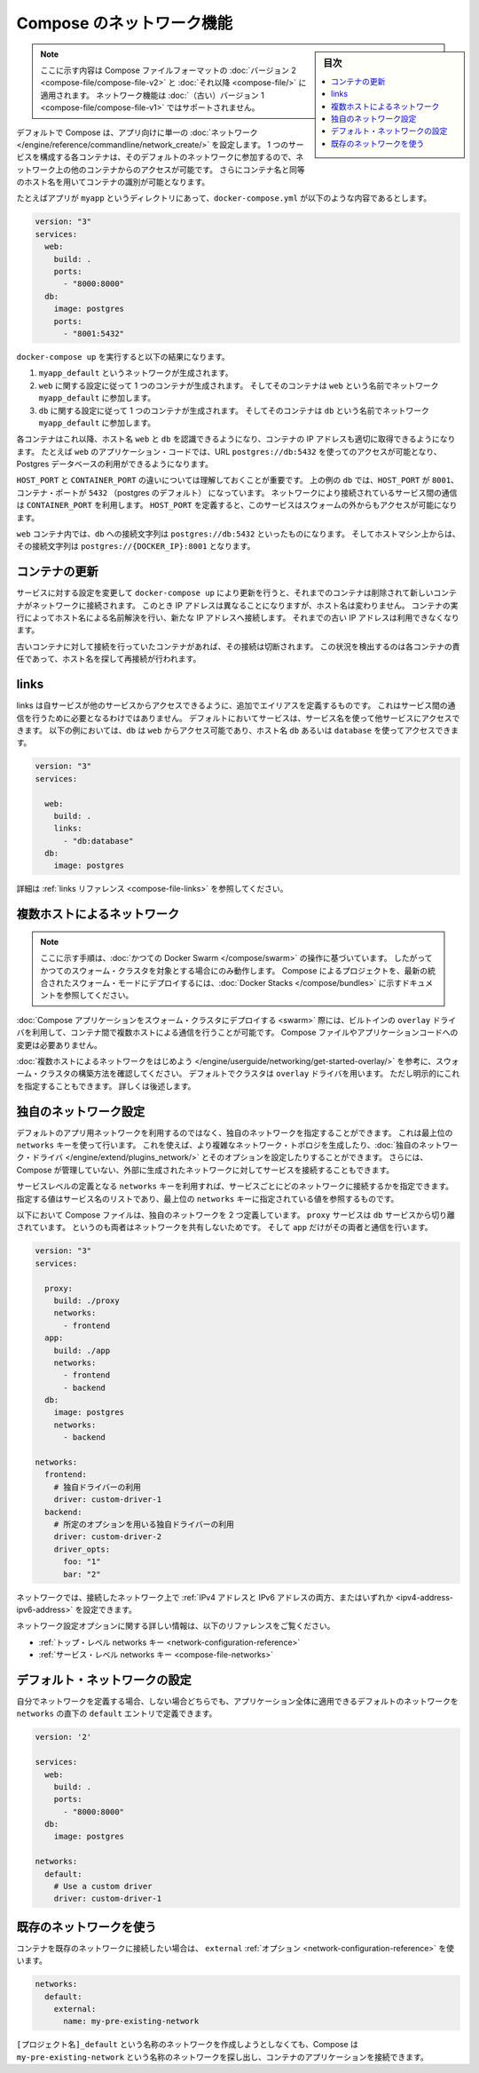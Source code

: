 .. -*- coding: utf-8 -*-
.. URL: https://docs.docker.com/compose/networking/
.. SOURCE: https://github.com/docker/compose/blob/master/docs/networking.md
   doc version: 1.11
      https://github.com/docker/compose/commits/master/docs/networking.md
.. check date: 2016/04/28
.. Commits on Mar 24, 2016 d1ea4d72ac81aa7bda7384ce6ee80a6fc6d62de8
.. ----------------------------------------------------------------------------

.. Networking in Compose

.. _networking-in-compose:

==============================
Compose のネットワーク機能
==============================

.. sidebar:: 目次

   .. contents:: 
       :depth: 3
       :local:

.. > **Note**: This document only applies if you're using [version 2 or higher of the Compose file format](compose-file.md#versioning). Networking features are not supported for version 1 (legacy) Compose files.

.. note::
   ここに示す内容は Compose ファイルフォーマットの :doc:`バージョン 2 <compose-file/compose-file-v2>` と :doc:`それ以降 <compose-file/>` に適用されます。
   ネットワーク機能は :doc:`（古い）バージョン 1 <compose-file/compose-file-v1>` ではサポートされません。

.. By default Compose sets up a single
   [network](/engine/reference/commandline/network_create/) for your app. Each
   container for a service joins the default network and is both *reachable* by
   other containers on that network, and *discoverable* by them at a hostname
   identical to the container name.

デフォルトで Compose は、アプリ向けに単一の :doc:`ネットワーク </engine/reference/commandline/network_create/>` を設定します。
1 つのサービスを構成する各コンテナは、そのデフォルトのネットワークに参加するので、ネットワーク上の他のコンテナからのアクセスが可能です。
さらにコンテナ名と同等のホスト名を用いてコンテナの識別が可能となります。

.. > **Note**: Your app's network is given a name based on the "project name",
   > which is based on the name of the directory it lives in. You can override the
   > project name with either the [`--project-name`
   > flag](reference/overview.md) or the [`COMPOSE_PROJECT_NAME` environment
   > variable](reference/envvars.md#compose-project-name).

   アプリのネットワークには「プロジェクト名」に基づいた名前がつけられます。
   そしてプロジェクト名はこれが稼動しているディレクトリ名に基づいて定まります。
   プロジェクト名は :doc:`--project-name フラグ </compose/reference/overview>` あるいは :ref:`環境変数 COMPOSE_PROJECT_NAME <compose-project-name>` を使って上書きすることができます。

.. For example, suppose your app is in a directory called `myapp`, and your `docker-compose.yml` looks like this:

たとえばアプリが ``myapp`` というディレクトリにあって、``docker-compose.yml`` が以下のような内容であるとします。

..     version: "3"
       services:
         web:
           build: .
           ports:
             - "8000:8000"
         db:
           image: postgres
           ports:
             - "8001:5432"

.. code-block:: yaml

   version: "3"
   services:
     web:
       build: .
       ports:
         - "8000:8000"
     db:
       image: postgres
       ports:
         - "8001:5432"

.. When you run `docker-compose up`, the following happens:

``docker-compose up`` を実行すると以下の結果になります。

.. 1.  A network called `myapp_default` is created.
   2.  A container is created using `web`'s configuration. It joins the network
       `myapp_default` under the name `web`.
   3.  A container is created using `db`'s configuration. It joins the network
       `myapp_default` under the name `db`.

1.  ``myapp_default`` というネットワークが生成されます。
2.  ``web`` に関する設定に従って 1 つのコンテナが生成されます。
    そしてそのコンテナは ``web`` という名前でネットワーク ``myapp_default`` に参加します。
3.  ``db`` に関する設定に従って 1 つのコンテナが生成されます。
    そしてそのコンテナは ``db`` という名前でネットワーク ``myapp_default`` に参加します。

.. Each container can now look up the hostname `web` or `db` and
   get back the appropriate container's IP address. For example, `web`'s
   application code could connect to the URL `postgres://db:5432` and start
   using the Postgres database.

各コンテナはこれ以降、ホスト名 ``web`` と ``db`` を認識できるようになり、コンテナの IP アドレスも適切に取得できるようになります。
たとえば ``web`` のアプリケーション・コードでは、URL ``postgres://db:5432`` を使ってのアクセスが可能となり、Postgres データベースの利用ができるようになります。

.. It is important to note the distinction between `HOST_PORT` and `CONTAINER_PORT`.
   In the above example, for `db`, the `HOST_PORT` is `8001` and the container port is
   `5432` (postgres default). Networked service-to-service
   communication use the `CONTAINER_PORT`. When `HOST_PORT` is defined,
   the service is accessible outside the swarm as well.

``HOST_PORT`` と ``CONTAINER_PORT`` の違いについては理解しておくことが重要です。
上の例の ``db`` では、``HOST_PORT`` が ``8001``、コンテナ・ポートが ``5432`` （postgres のデフォルト） になっています。
ネットワークにより接続されているサービス間の通信は ``CONTAINER_PORT`` を利用します。
``HOST_PORT`` を定義すると、このサービスはスウォームの外からもアクセスが可能になります。

.. Within the `web` container, your connection string to `db` would look like
   `postgres://db:5432`, and from the host machine, the connection string would
   look like `postgres://{DOCKER_IP}:8001`.

``web`` コンテナ内では、``db`` への接続文字列は ``postgres://db:5432`` といったものになります。
そしてホストマシン上からは、その接続文字列は ``postgres://{DOCKER_IP}:8001`` となります。

.. ## Updating containers

コンテナの更新
===============

.. If you make a configuration change to a service and run `docker-compose up` to update it, the old container will be removed and the new one will join the network under a different IP address but the same name. Running containers will be able to look up that name and connect to the new address, but the old address will stop working.

サービスに対する設定を変更して ``docker-compose up`` により更新を行うと、それまでのコンテナは削除されて新しいコンテナがネットワークに接続されます。
このとき IP アドレスは異なることになりますが、ホスト名は変わりません。
コンテナの実行によってホスト名による名前解決を行い、新たな IP アドレスへ接続します。
それまでの古い IP アドレスは利用できなくなります。

.. If any containers have connections open to the old container, they will be closed. It is a container's responsibility to detect this condition, look up the name again and reconnect.

古いコンテナに対して接続を行っていたコンテナがあれば、その接続は切断されます。
この状況を検出するのは各コンテナの責任であって、ホスト名を探して再接続が行われます。

.. ## Links

links
======

.. Links allow you to define extra aliases by which a service is reachable from another service. They are not required to enable services to communicate - by default, any service can reach any other service at that service's name. In the following example, `db` is reachable from `web` at the hostnames `db` and `database`:

links は自サービスが他のサービスからアクセスできるように、追加でエイリアスを定義するものです。
これはサービス間の通信を行うために必要となるわけではありません。
デフォルトにおいてサービスは、サービス名を使って他サービスにアクセスできます。
以下の例においては、``db`` は ``web`` からアクセス可能であり、ホスト名 ``db`` あるいは ``database`` を使ってアクセスできます。

..  version: "3"
    services:
      
      web:
        build: .
        links:
          - "db:database"
      db:
        image: postgres

.. code-block:: yaml

   version: "3"
   services:
     
     web:
       build: .
       links:
         - "db:database"
     db:
       image: postgres

.. See the [links reference](compose-file.md#links) for more information.

詳細は :ref:`links リファレンス <compose-file-links>` を参照してください。

.. ## Multi-host networking

.. _multi-host-networking:

複数ホストによるネットワーク
==============================

.. > **Note**: The instructions in this section refer to [legacy Docker Swarm](/compose/swarm.md) operations, and will only work when targeting a legacy Swarm cluster. For instructions on deploying a compose project to the newer integrated swarm mode consult the [Docker Stacks](/compose/bundles.md) documentation.

.. note::

   ここに示す手順は、:doc:`かつての Docker Swarm </compose/swarm>` の操作に基づいています。 
   したがってかつてのスウォーム・クラスタを対象とする場合にのみ動作します。
   Compose によるプロジェクトを、最新の統合されたスウォーム・モードにデプロイするには、:doc:`Docker Stacks </compose/bundles>` に示すドキュメントを参照してください。

.. When [deploying a Compose application to a Swarm cluster](swarm.md), you can make use of the built-in `overlay` driver to enable multi-host communication between containers with no changes to your Compose file or application code.

:doc:`Compose アプリケーションをスウォーム・クラスタにデプロイする <swarm>` 際には、ビルトインの ``overlay`` ドライバを利用して、コンテナ間で複数ホストによる通信を行うことが可能です。
Compose ファイルやアプリケーションコードへの変更は必要ありません。

.. Consult the [Getting started with multi-host networking](/engine/userguide/networking/get-started-overlay/) to see how to set up a Swarm cluster. The cluster will use the `overlay` driver by default, but you can specify it explicitly if you prefer - see below for how to do this.

:doc:`複数ホストによるネットワークをはじめよう </engine/userguide/networking/get-started-overlay/>` を参考に、スウォーム・クラスタの構築方法を確認してください。
デフォルトでクラスタは ``overlay`` ドライバを用います。
ただし明示的にこれを指定することもできます。
詳しくは後述します。

.. ## Specifying custom networks

.. _specifying-custom-networks:

独自のネットワーク設定
=======================

.. Instead of just using the default app network, you can specify your own networks with the top-level `networks` key. This lets you create more complex topologies and specify [custom network drivers](/engine/extend/plugins_network/) and options. You can also use it to connect services to externally-created networks which aren't managed by Compose.

デフォルトのアプリ用ネットワークを利用するのではなく、独自のネットワークを指定することができます。
これは最上位の ``networks`` キーを使って行います。
これを使えば、より複雑なネットワーク・トポロジを生成したり、:doc:`独自のネットワーク・ドライバ </engine/extend/plugins_network/>` とそのオプションを設定したりすることができます。
さらには、Compose が管理していない、外部に生成されたネットワークに対してサービスを接続することもできます。

.. Each service can specify what networks to connect to with the *service-level* `networks` key, which is a list of names referencing entries under the *top-level* `networks` key.

サービスレベルの定義となる ``networks`` キーを利用すれば、サービスごとにどのネットワークに接続するかを指定できます。
指定する値はサービス名のリストであり、最上位の ``networks`` キーに指定されている値を参照するものです。

.. Here's an example Compose file defining two custom networks. The `proxy` service is isolated from the `db` service, because they do not share a network in common - only `app` can talk to both.

以下において Compose ファイルは、独自のネットワークを 2 つ定義しています。
``proxy`` サービスは ``db`` サービスから切り離されています。
というのも両者はネットワークを共有しないためです。
そして ``app`` だけがその両者と通信を行います。

..  version: "3"
    services:
      
      proxy:
        build: ./proxy
        networks:
          - frontend
      app:
        build: ./app
        networks:
          - frontend
          - backend
      db:
        image: postgres
        networks:
          - backend

    networks:
      frontend:
        # Use a custom driver
        driver: custom-driver-1
      backend:
        # Use a custom driver which takes special options
        driver: custom-driver-2
        driver_opts:
          foo: "1"
          bar: "2"

.. code-block:: yaml

   version: "3"
   services:
     
     proxy:
       build: ./proxy
       networks:
         - frontend
     app:
       build: ./app
       networks:
         - frontend
         - backend
     db:
       image: postgres
       networks:
         - backend

   networks:
     frontend:
       # 独自ドライバーの利用
       driver: custom-driver-1
     backend:
       # 所定のオプションを用いる独自ドライバーの利用
       driver: custom-driver-2
       driver_opts:
         foo: "1"
         bar: "2"

.. Networks can be configured with static IP addresses by setting the ipv4_address and/or ipv6_address for each attached network.

ネットワークでは、接続したネットワーク上で :ref:`IPv4 アドレスと IPv6 アドレスの両方、またはいずれか <ipv4-address-ipv6-address>` を設定できます。

.. For full details of the network configuration options available, see the following references:

ネットワーク設定オプションに関する詳しい情報は、以下のリファレンスをご覧ください。

..    Top-level networks key
    Service-level networks key

* :ref:`トップ・レベル networks キー <network-configuration-reference>`
* :ref:`サービス・レベル networks キー <compose-file-networks>`

.. Configuring the default network

.. _configuring-the-default-network:

デフォルト・ネットワークの設定
==============================

.. Instead of (or as well as) specifying your own networks, you can also change the settings of the app-wide default network by defining an entry under networks named default:

自分でネットワークを定義する場合、しない場合どちらでも、アプリケーション全体に適用できるデフォルトのネットワークを ``networks`` の直下の ``default`` エントリで定義できます。

.. code-block:: bash

   version: '2'
   
   services:
     web:
       build: .
       ports:
         - "8000:8000"
     db:
       image: postgres
   
   networks:
     default:
       # Use a custom driver
       driver: custom-driver-1

.. Using a pre-existing network

.. _using-a-pre-existing-network:

既存のネットワークを使う
==============================

.. If you want your containers to join a pre-existing network, use the external option:

コンテナを既存のネットワークに接続したい場合は、 ``external`` :ref:`オプション <network-configuration-reference>` を使います。

.. code-block:: yaml

   networks:
     default:
       external:
         name: my-pre-existing-network

.. Instead of attemping to create a network called [projectname]_default, Compose will look for a network called my-pre-existing-network and connect your app’s containers to it.

``[プロジェクト名]_default`` という名称のネットワークを作成しようとしなくても、Compose は ``my-pre-existing-network`` という名称のネットワークを探し出し、コンテナのアプリケーションを接続できます。

.. seealso:: 

   Networking in Compose
      https://docs.docker.com/compose/networking/
